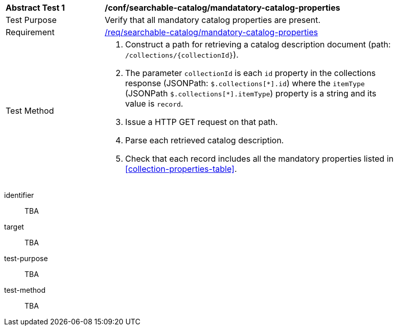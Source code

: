 [[ats_searchable-catalog_manadatory-catalog-properties]]
[width="90%",cols="2,6a"]
|===
^|*Abstract Test {counter:ats-id}* |*/conf/searchable-catalog/mandatatory-catalog-properties*
^|Test Purpose |Verify that all mandatory catalog properties are present.
^|Requirement |<<req_searchable-catalog_mandatory-catalog-properties,/req/searchable-catalog/mandatory-catalog-properties>>
^|Test Method |. Construct a path for retrieving a catalog description document (path: `/collections/{collectionId}`).
. The parameter `collectionId` is each `id` property in the collections response (JSONPath: `$.collections[\*].id`) where the `itemType` (JSONPath `$.collections[*].itemType`) property is a string and its value is `record`.
. Issue a HTTP GET request on that path.
. Parse each retrieved catalog description.
. Check that each record includes all the mandatory properties listed in <<collection-properties-table>>.
|===


[abstract_test]
====
[%metadata]
identifier:: TBA
target:: TBA
test-purpose:: TBA
test-method::
+
--
TBA
--
====